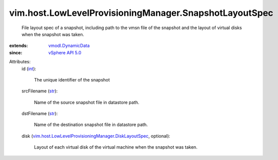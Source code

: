 .. _int: https://docs.python.org/2/library/stdtypes.html

.. _str: https://docs.python.org/2/library/stdtypes.html

.. _vSphere API 5.0: ../../../vim/version.rst#vimversionversion7

.. _vmodl.DynamicData: ../../../vmodl/DynamicData.rst

.. _vim.host.LowLevelProvisioningManager.DiskLayoutSpec: ../../../vim/host/LowLevelProvisioningManager/DiskLayoutSpec.rst


vim.host.LowLevelProvisioningManager.SnapshotLayoutSpec
=======================================================
  File layout spec of a snapshot, including path to the vmsn file of the snapshot and the layout of virtual disks when the snapshot was taken.
:extends: vmodl.DynamicData_
:since: `vSphere API 5.0`_

Attributes:
    id (`int`_):

       The unique identifier of the snapshot
    srcFilename (`str`_):

       Name of the source snapshot file in datastore path.
    dstFilename (`str`_):

       Name of the destination snapshot file in datastore path.
    disk (`vim.host.LowLevelProvisioningManager.DiskLayoutSpec`_, optional):

       Layout of each virtual disk of the virtual machine when the snapshot was taken.
